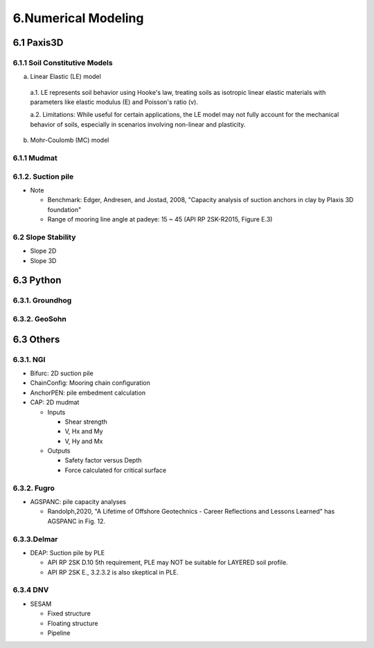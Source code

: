 6.Numerical Modeling
===================

6.1 Paxis3D
---------

6.1.1 Soil Constitutive Models
.........

a. Linear Elastic (LE) model

  a.1. LE represents soil behavior using Hooke's law, treating soils as isotropic linear elastic materials with parameters like elastic modulus (E) and Poisson's ratio (v).

  a.2. Limitations: While useful for certain applications, the LE model may not fully account for the mechanical behavior of soils, especially in scenarios involving non-linear and plasticity.

b. Mohr-Coulomb (MC) model

6.1.1 Mudmat
.........

6.1.2. Suction pile
...............

- Note

  - Benchmark: Edger, Andresen, and Jostad, 2008, "Capacity analysis of suction anchors in clay by Plaxis 3D foundation"
  - Range of mooring line angle at padeye: 15 ~ 45 (API RP 2SK-R2015, Figure E.3)


6.2 Slope Stability
..................

- Slope 2D
- Slope 3D

6.3 Python
------

6.3.1. Groundhog
............

6.3.2. GeoSohn
..........

6.3 Others
-------

6.3.1. NGI
.....

- Bifurc: 2D suction pile
- ChainConfig: Mooring chain configuration
- AnchorPEN: pile embedment calculation
- CAP: 2D mudmat

  - Inputs

    - Shear strength
    - V, Hx and My
    - V, Hy and Mx

  - Outputs

    - Safety factor versus Depth
    - Force calculated for critical surface


6.3.2. Fugro
........

- AGSPANC: pile capacity analyses

  - Randolph,2020, "A Lifetime of Offshore Geotechnics - Career Reflections and Lessons Learned" has AGSPANC in Fig. 12.


6.3.3.Delmar
.........

- DEAP: Suction pile by PLE

  - API RP 2SK D.10 5th requirement, PLE may NOT be suitable for LAYERED soil profile.
  - API RP 2SK E., 3.2.3.2 is also skeptical in PLE.

6.3.4 DNV
......

- SESAM

  - Fixed structure
  - Floating structure
  - Pipeline
